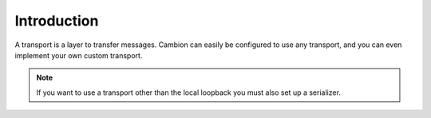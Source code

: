 Introduction
------------

A transport is a layer to transfer messages.
Cambion can easily be configured to use any transport, and you can even implement your own custom transport.

.. note:: If you want to use a transport other than the local loopback you must also set up a serializer.